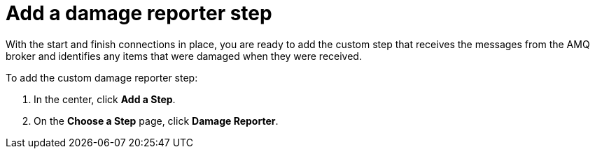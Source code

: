 [id='amq2api-add-damage-reporter-step']
= Add a damage reporter step

With the start and finish connections in place, you are ready to
add the custom step that receives the messages from the AMQ broker
and identifies any items that were damaged when they were received. 

To add the custom damage reporter step:

. In the center, click *Add a Step*. 
. On the *Choose a Step* page, click *Damage Reporter*. 
